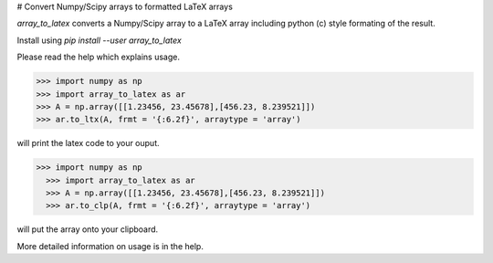 # Convert Numpy/Scipy arrays to formatted LaTeX arrays

`array_to_latex` converts a Numpy/Scipy array to a LaTeX array including
python (c) style formating of the result.

Install using `pip install --user array_to_latex`

Please read the help which explains usage.

.. code-block:: python:

  >>> import numpy as np
  >>> import array_to_latex as ar
  >>> A = np.array([[1.23456, 23.45678],[456.23, 8.239521]])
  >>> ar.to_ltx(A, frmt = '{:6.2f}', arraytype = 'array')

will print the latex code to your ouput.

  .. code-block:: python:

>>> import numpy as np
  >>> import array_to_latex as ar
  >>> A = np.array([[1.23456, 23.45678],[456.23, 8.239521]])
  >>> ar.to_clp(A, frmt = '{:6.2f}', arraytype = 'array')

will put the array onto your clipboard.

More detailed information on usage is in the help. 
